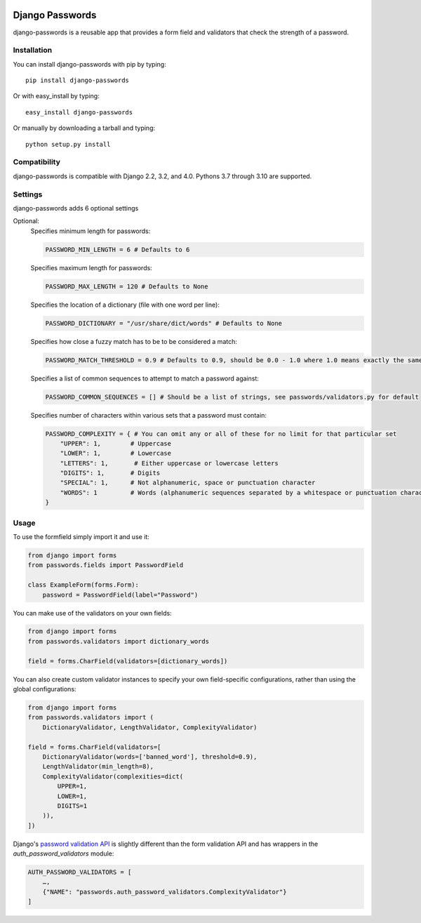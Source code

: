 .. image:: https://travis-ci.org/dstufft/django-passwords.svg?branch=master
    :target: https://travis-ci.org/dstufft/django-passwords
.. image:: https://img.shields.io/pypi/v/django-passwords.svg
    :target: https://pypi.python.org/pypi/django-passwords/
.. image:: https://img.shields.io/pypi/dm/django-passwords.svg
    :target: https://pypi.python.org/pypi/django-passwords/
.. image:: https://img.shields.io/pypi/l/django-passwords.svg
    :target: https://pypi.python.org/pypi/django-passwords/


Django Passwords
================

django-passwords is a reusable app that provides a form field and
validators that check the strength of a password.

Installation
------------

You can install django-passwords with pip by typing::

    pip install django-passwords

Or with easy_install by typing::

    easy_install django-passwords

Or manually by downloading a tarball and typing::

    python setup.py install

Compatibility
-------------

django-passwords is compatible with Django 2.2, 3.2, and 4.0. Pythons 3.7
through 3.10 are supported.

Settings
--------

django-passwords adds 6 optional settings

Optional:
    Specifies minimum length for passwords:

    .. code-block:: python

        PASSWORD_MIN_LENGTH = 6 # Defaults to 6

    Specifies maximum length for passwords:

    .. code-block:: python

        PASSWORD_MAX_LENGTH = 120 # Defaults to None

    Specifies the location of a dictionary (file with one word per line):

    .. code-block:: python

        PASSWORD_DICTIONARY = "/usr/share/dict/words" # Defaults to None

    Specifies how close a fuzzy match has to be to be considered a match:

    .. code-block:: python

        PASSWORD_MATCH_THRESHOLD = 0.9 # Defaults to 0.9, should be 0.0 - 1.0 where 1.0 means exactly the same.

    Specifies a list of common sequences to attempt to match a password against:

    .. code-block:: python

        PASSWORD_COMMON_SEQUENCES = [] # Should be a list of strings, see passwords/validators.py for default

    Specifies number of characters within various sets that a password must contain:

    .. code-block:: python

        PASSWORD_COMPLEXITY = { # You can omit any or all of these for no limit for that particular set
            "UPPER": 1,        # Uppercase
            "LOWER": 1,        # Lowercase
            "LETTERS": 1,       # Either uppercase or lowercase letters
            "DIGITS": 1,       # Digits
            "SPECIAL": 1,      # Not alphanumeric, space or punctuation character
            "WORDS": 1         # Words (alphanumeric sequences separated by a whitespace or punctuation character)
        }

Usage
-----

To use the formfield simply import it and use it:

.. code-block:: python

    from django import forms
    from passwords.fields import PasswordField

    class ExampleForm(forms.Form):
        password = PasswordField(label="Password")

You can make use of the validators on your own fields:

.. code-block:: python

    from django import forms
    from passwords.validators import dictionary_words

    field = forms.CharField(validators=[dictionary_words])

You can also create custom validator instances to specify your own
field-specific configurations, rather than using the global
configurations:

.. code-block:: python

    from django import forms
    from passwords.validators import (
        DictionaryValidator, LengthValidator, ComplexityValidator)

    field = forms.CharField(validators=[
        DictionaryValidator(words=['banned_word'], threshold=0.9),
        LengthValidator(min_length=8),
        ComplexityValidator(complexities=dict(
            UPPER=1,
            LOWER=1,
            DIGITS=1
        )),
    ])


Django's `password validation API`_ is slightly different than the form
validation API and has wrappers in the `auth_password_validators` module:

.. code-block:: python

    AUTH_PASSWORD_VALIDATORS = [
        …,
        {"NAME": "passwords.auth_password_validators.ComplexityValidator"}
    ]


.. _`password validation API`: https://docs.djangoproject.com/en/2.1/topics/auth/passwords/#password-validation
